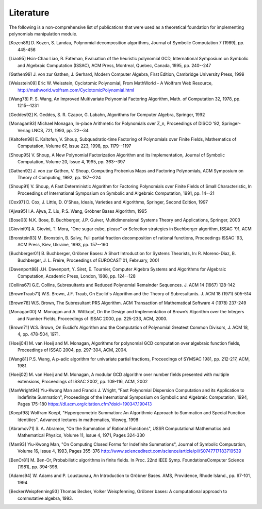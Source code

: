 .. _polys-literature:

==========
Literature
==========

The following is a non-comprehensive list of publications that were used as
a theoretical foundation for implementing polynomials manipulation module.

.. [Kozen89] D. Kozen, S. Landau, Polynomial decomposition algorithms,
    Journal of Symbolic Computation 7 (1989), pp. 445-456

.. [Liao95] Hsin-Chao Liao,  R. Fateman, Evaluation of the heuristic
    polynomial GCD, International Symposium on Symbolic and Algebraic
    Computation (ISSAC), ACM Press, Montreal, Quebec, Canada, 1995,
    pp. 240--247

.. [Gathen99] J. von zur Gathen, J. Gerhard, Modern Computer Algebra,
    First Edition, Cambridge University Press, 1999

.. [Weisstein09] Eric W. Weisstein, Cyclotomic Polynomial, From MathWorld - A
    Wolfram Web Resource, http://mathworld.wolfram.com/CyclotomicPolynomial.html

.. [Wang78] P. S. Wang, An Improved Multivariate Polynomial Factoring
    Algorithm, Math. of Computation 32, 1978, pp. 1215--1231

.. [Geddes92] K. Geddes, S. R. Czapor, G. Labahn, Algorithms for
    Computer Algebra, Springer, 1992

.. [Monagan93] Michael Monagan, In-place Arithmetic for Polynomials
    over Z_n, Proceedings of DISCO '92, Springer-Verlag LNCS, 721,
    1993, pp. 22--34

.. [Kaltofen98] E. Kaltofen, V. Shoup, Subquadratic-time Factoring of
    Polynomials over Finite Fields, Mathematics of Computation, Volume
    67, Issue 223, 1998, pp. 1179--1197

.. [Shoup95] V. Shoup, A New Polynomial Factorization Algorithm and
    its Implementation, Journal of Symbolic Computation, Volume 20,
    Issue 4, 1995, pp. 363--397

.. [Gathen92] J. von zur Gathen, V. Shoup, Computing Frobenius Maps
    and Factoring Polynomials, ACM Symposium on Theory of Computing,
    1992, pp. 187--224

.. [Shoup91] V. Shoup, A Fast Deterministic Algorithm for Factoring
    Polynomials over Finite Fields of Small Characteristic, In Proceedings
    of International Symposium on Symbolic and Algebraic Computation, 1991,
    pp. 14--21

.. [Cox97] D. Cox, J. Little, D. O'Shea, Ideals, Varieties and
    Algorithms, Springer, Second Edition, 1997

.. [Ajwa95] I.A. Ajwa, Z. Liu, P.S. Wang, Gröbner Bases Algorithm, 1995

.. [Bose03] N.K. Bose, B. Buchberger, J.P. Guiver, Multidimensional
    Systems Theory and Applications, Springer, 2003

.. [Giovini91] A. Giovini, T. Mora, "One sugar cube, please" or
    Selection strategies in Buchberger algorithm, ISSAC '91, ACM

.. [Bronstein93] M. Bronstein, B. Salvy, Full partial fraction
    decomposition of rational functions, Proceedings ISSAC '93,
    ACM Press, Kiev, Ukraine, 1993, pp. 157--160

.. [Buchberger01] B. Buchberger, Gröbner Bases: A Short Introduction for
    Systems Theorists,  In: R. Moreno-Diaz,  B. Buchberger,
    J. L. Freire, Proceedings of EUROCAST'01, February, 2001

.. [Davenport88] J.H. Davenport, Y. Siret, E. Tournier, Computer Algebra
    Systems and Algorithms for Algebraic Computation, Academic Press, London,
    1988, pp. 124--128

.. [Collins67] G.E. Collins, Subresultants and Reduced Polynomial
   Remainder Sequences. J. ACM 14 (1967) 128-142

.. [BrownTraub71] W.S. Brown, J.F. Traub, On Euclid's Algorithm and
   the Theory of Subresultants. J. ACM 18 (1971) 505-514

.. [Brown78] W.S. Brown, The Subresultant PRS Algorithm.
   ACM Transaction of Mathematical Software 4 (1978) 237-249

.. [Monagan00] M. Monagan and A. Wittkopf, On the Design and Implementation
    of Brown’s Algorithm over the Integers and Number Fields, Proceedings of
    ISSAC 2000, pp. 225-233, ACM, 2000.

.. [Brown71] W.S. Brown, On Euclid's Algorithm and the Computation of
    Polynomial Greatest Common Divisors, J. ACM 18, 4, pp. 478-504, 1971.

.. [Hoeij04] M. van Hoeij and M. Monagan, Algorithms for polynomial GCD
    computation over algebraic function fields, Proceedings of ISSAC 2004,
    pp. 297-304, ACM, 2004.

.. [Wang81] P.S. Wang, A p-adic algorithm for univariate partial fractions,
    Proceedings of SYMSAC 1981, pp. 212-217, ACM, 1981.

.. [Hoeij02] M. van Hoeij and M. Monagan, A modular GCD algorithm over
    number fields presented with multiple extensions, Proceedings of ISSAC
    2002, pp. 109-116, ACM, 2002

.. [ManWright94] Yiu-Kwong Man and Francis J. Wright, "Fast Polynomial Dispersion
    Computation and its Application to Indefinite Summation",
    Proceedings of the International Symposium on Symbolic and
    Algebraic Computation, 1994, Pages 175-180
    https://dl.acm.org/citation.cfm?doid=190347.190413

.. [Koepf98] Wolfram Koepf, "Hypergeometric Summation: An Algorithmic Approach
    to Summation and Special Function Identities", Advanced lectures
    in mathematics, Vieweg, 1998

.. [Abramov71] S. A. Abramov, "On the Summation of Rational Functions",
    USSR Computational Mathematics and Mathematical Physics,
    Volume 11, Issue 4, 1971, Pages 324-330

.. [Man93] Yiu-Kwong Man, "On Computing Closed Forms for Indefinite Summations",
    Journal of Symbolic Computation, Volume 16, Issue 4, 1993, Pages 355-376
    http://www.sciencedirect.com/science/article/pii/S0747717183710539

.. [BenOr81] M. Ben-Or, Probabilistic algorithms in finite fields.  In
    Proc. 22nd IEEE Symp. FoundationsComputer Science (1981), pp. 394-398.

.. [Adams94] W. Adams and P. Loustaunau, An Introduction to Gröbner Bases.
    AMS, Providence, Rhode Island., pp. 97-101, 1994.

.. [BeckerWeispfenning93] Thomas Becker, Volker Weispfenning, Gröbner
    bases: A computational approach to commutative algebra, 1993.
